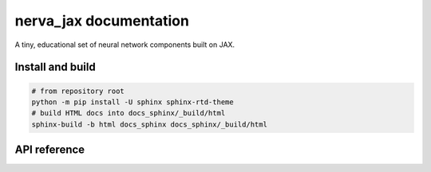 nerva_jax documentation
=========================

A tiny, educational set of neural network components built on JAX.

Install and build
-----------------

.. code-block:: bash

    # from repository root
    python -m pip install -U sphinx sphinx-rtd-theme
    # build HTML docs into docs_sphinx/_build/html
    sphinx-build -b html docs_sphinx docs_sphinx/_build/html

API reference
-------------

.. autosummary::
   :toctree: _autosummary
   :recursive:

   nerva_jax
   nerva_jax.activation_functions
   nerva_jax.datasets
   nerva_jax.layers
   nerva_jax.learning_rate
   nerva_jax.loss_functions
   nerva_jax.matrix_operations
   nerva_jax.multilayer_perceptron
   nerva_jax.optimizers
   nerva_jax.softmax_functions
   nerva_jax.training
   nerva_jax.utilities
   nerva_jax.weight_initializers
